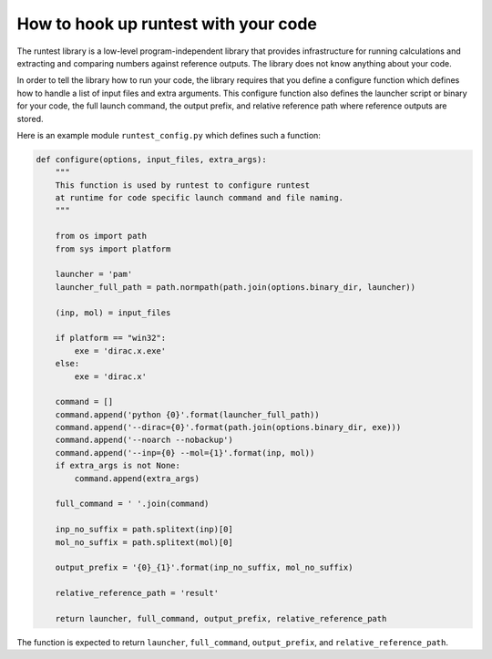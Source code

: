 

How to hook up runtest with your code
=====================================

The runtest library is a low-level program-independent library that provides
infrastructure for running calculations and extracting and comparing numbers
against reference outputs. The library does not know anything about your code.

In order to tell the library how to run your code, the library requires that
you define a configure function which defines how to handle a list of input
files and extra arguments.  This configure function also defines the launcher
script or binary for your code, the full launch command, the output prefix, and
relative reference path where reference outputs are stored.

Here is an example module ``runtest_config.py`` which defines such a function:

.. code-block:: python

  def configure(options, input_files, extra_args):
      """
      This function is used by runtest to configure runtest
      at runtime for code specific launch command and file naming.
      """

      from os import path
      from sys import platform

      launcher = 'pam'
      launcher_full_path = path.normpath(path.join(options.binary_dir, launcher))

      (inp, mol) = input_files

      if platform == "win32":
          exe = 'dirac.x.exe'
      else:
          exe = 'dirac.x'

      command = []
      command.append('python {0}'.format(launcher_full_path))
      command.append('--dirac={0}'.format(path.join(options.binary_dir, exe)))
      command.append('--noarch --nobackup')
      command.append('--inp={0} --mol={1}'.format(inp, mol))
      if extra_args is not None:
          command.append(extra_args)

      full_command = ' '.join(command)

      inp_no_suffix = path.splitext(inp)[0]
      mol_no_suffix = path.splitext(mol)[0]

      output_prefix = '{0}_{1}'.format(inp_no_suffix, mol_no_suffix)

      relative_reference_path = 'result'

      return launcher, full_command, output_prefix, relative_reference_path

The function is expected to return ``launcher``, ``full_command``,
``output_prefix``, and ``relative_reference_path``.
